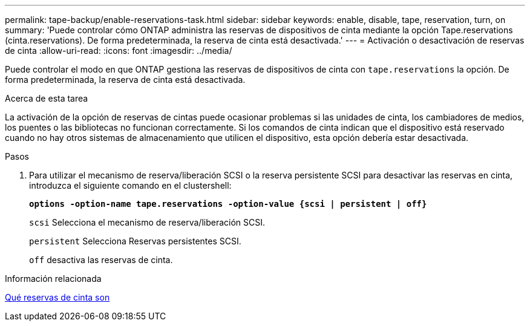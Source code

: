---
permalink: tape-backup/enable-reservations-task.html 
sidebar: sidebar 
keywords: enable, disable, tape, reservation, turn, on 
summary: 'Puede controlar cómo ONTAP administra las reservas de dispositivos de cinta mediante la opción Tape.reservations (cinta.reservations). De forma predeterminada, la reserva de cinta está desactivada.' 
---
= Activación o desactivación de reservas de cinta
:allow-uri-read: 
:icons: font
:imagesdir: ../media/


[role="lead"]
Puede controlar el modo en que ONTAP gestiona las reservas de dispositivos de cinta con `tape.reservations` la opción. De forma predeterminada, la reserva de cinta está desactivada.

.Acerca de esta tarea
La activación de la opción de reservas de cintas puede ocasionar problemas si las unidades de cinta, los cambiadores de medios, los puentes o las bibliotecas no funcionan correctamente. Si los comandos de cinta indican que el dispositivo está reservado cuando no hay otros sistemas de almacenamiento que utilicen el dispositivo, esta opción debería estar desactivada.

.Pasos
. Para utilizar el mecanismo de reserva/liberación SCSI o la reserva persistente SCSI para desactivar las reservas en cinta, introduzca el siguiente comando en el clustershell:
+
`*options -option-name tape.reservations -option-value {scsi | persistent | off}*`

+
`scsi` Selecciona el mecanismo de reserva/liberación SCSI.

+
`persistent` Selecciona Reservas persistentes SCSI.

+
`off` desactiva las reservas de cinta.



.Información relacionada
xref:tape-reservations-concept.adoc[Qué reservas de cinta son]
